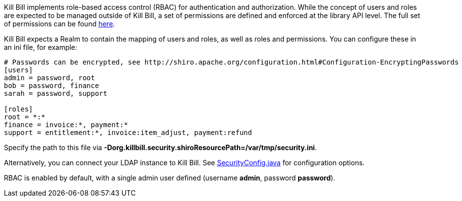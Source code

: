 Kill Bill implements role-based access control (RBAC) for authentication and authorization. While the concept of users and roles are expected to be managed outside of Kill Bill, a set of permissions are defined and enforced at the library API level. The full set of permissions can be found https://raw.github.com/killbill/killbill-api/master/src/main/java/org/killbill/billing/security/Permission.java[here].

Kill Bill expects a Realm to contain the mapping of users and roles, as well as roles and permissions. You can configure these in an ini file, for example:

[source,ini]
----
# Passwords can be encrypted, see http://shiro.apache.org/configuration.html#Configuration-EncryptingPasswords
[users]
admin = password, root
bob = password, finance
sarah = password, support

[roles]
root = *:*
finance = invoice:*, payment:*
support = entitlement:*, invoice:item_adjust, payment:refund
----

Specify the path to this file via *-Dorg.killbill.security.shiroResourcePath=/var/tmp/security.ini*.

Alternatively, you can connect your LDAP instance to Kill Bill. See https://raw.github.com/killbill/killbill/master/util/src/main/java/org/killbill/billing/util/config/SecurityConfig.java[SecurityConfig.java] for configuration options.

RBAC is enabled by default, with a single admin user defined (username *admin*, password *password*).
